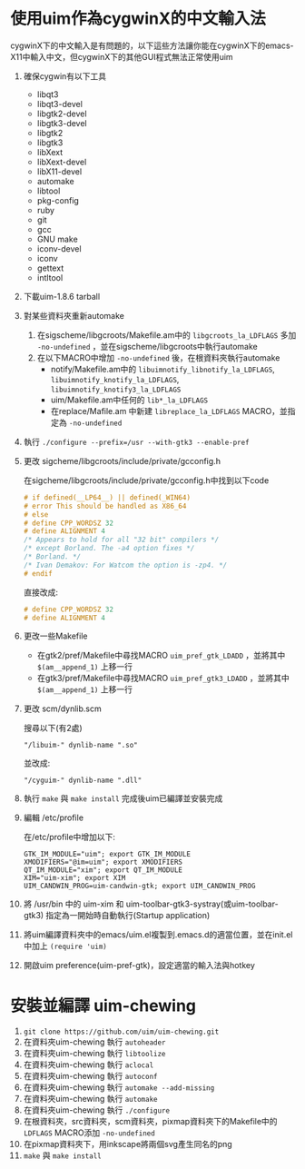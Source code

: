 * 使用uim作為cygwinX的中文輸入法
cygwinX下的中文輸入是有問題的，以下這些方法讓你能在cygwinX下的emacs-X11中輸入中文，但cygwinX下的其他GUI程式無法正常使用uim
1) 確保cygwin有以下工具
 + libqt3
 + libqt3-devel
 + libgtk2-devel
 + libgtk3-devel
 + libgtk2
 + libgtk3
 + libXext
 + libXext-devel
 + libX11-devel
 + automake
 + libtool
 + pkg-config
 + ruby
 + git
 + gcc
 + GNU make
 + iconv-devel
 + iconv
 + gettext
 + intltool 
2) 下載uim-1.8.6 tarball
3) 對某些資料夾重新automake
 1) 在sigscheme/libgcroots/Makefile.am中的 =libgcroots_la_LDFLAGS= 多加 =-no-undefined= ，並在sigscheme/libgcroots中執行automake
 2) 在以下MACRO中增加 =-no-undefined= 後，在根資料夾執行automake
    + notify/Makefile.am中的 =libuimnotify_libnotify_la_LDFLAGS=, =libuimnotify_knotify_la_LDFLAGS=, =libuimnotify_knotify3_la_LDFLAGS=
    + uim/Makefile.am中任何的 =lib*_la_LDFLAGS=
    + 在replace/Mafile.am 中新建 =libreplace_la_LDFLAGS= MACRO，並指定為 =-no-undefined=
4) 執行 ~./configure --prefix=/usr --with-gtk3 --enable-pref~
5) 更改 sigcheme/libgcroots/include/private/gcconfig.h
 
 在sigcheme/libgcroots/include/private/gcconfig.h中找到以下code
 #+BEGIN_SRC C
 # if defined(__LP64__) || defined(_WIN64)
 # error This should be handled as X86_64
 # else
 # define CPP_WORDSZ 32
 # define ALIGNMENT 4
 /* Appears to hold for all "32 bit" compilers */
 /* except Borland. The -a4 option fixes */
 /* Borland. */
 /* Ivan Demakov: For Watcom the option is -zp4. */
 # endif
 #+END_SRC
 直接改成:
 #+BEGIN_SRC C
 # define CPP_WORDSZ 32
 # define ALIGNMENT 4
 #+END_SRC
6) 更改一些Makefile
 + 在gtk2/pref/Makefile中尋找MACRO =uim_pref_gtk_LDADD= ，並將其中 =$(am__append_1)= 上移一行
 + 在gtk3/pref/Makefile中尋找MACRO =uim_pref_gtk3_LDADD= ，並將其中 =$(am__append_1)= 上移一行
7) 更改 scm/dynlib.scm
 
 搜尋以下(有2處)
 #+BEGIN_EXAMPLE
 "/libuim-" dynlib-name ".so"
 #+END_EXAMPLE
 並改成:
 #+BEGIN_EXAMPLE
 "/cyguim-" dynlib-name ".dll"
 #+END_EXAMPLE
8) 執行 =make= 與 =make install=
 完成後uim已編譯並安裝完成
9) 編輯 /etc/profile

 在/etc/profile中增加以下:
 #+BEGIN_EXAMPLE
 GTK_IM_MODULE="uim"; export GTK_IM_MODULE
 XMODIFIERS="@im=uim"; export XMODIFIERS
 QT_IM_MODULE="xim"; export QT_IM_MODULE
 XIM="uim-xim"; export XIM
 UIM_CANDWIN_PROG=uim-candwin-gtk; export UIM_CANDWIN_PROG
 #+END_EXAMPLE

10) 將 /usr/bin 中的 uim-xim 和 uim-toolbar-gtk3-systray(或uim-toolbar-gtk3) 指定為一開始時自動執行(Startup application)
11) 將uim編譯資料夾中的emacs/uim.el複製到.emacs.d的適當位置，並在init.el中加上 =(require 'uim)=
12) 開啟uim preference(uim-pref-gtk)，設定適當的輸入法與hotkey

* 安裝並編譯 uim-chewing
1) =git clone https://github.com/uim/uim-chewing.git=
2) 在資料夾uim-chewing 執行 =autoheader=
3) 在資料夾uim-chewing 執行 =libtoolize=
4) 在資料夾uim-chewing 執行 =aclocal=
5) 在資料夾uim-chewing 執行 =autoconf=
6) 在資料夾uim-chewing 執行 =automake --add-missing=
7) 在資料夾uim-chewing 執行 =automake=
8) 在資料夾uim-chewing 執行 =./configure=
9) 在根資料夾，src資料夾，scm資料夾，pixmap資料夾下的Makefile中的 =LDFLAGS= MACRO添加 =-no-undefined=
10) 在pixmap資料夾下，用inkscape將兩個svg產生同名的png
11) =make= 與 =make install=
